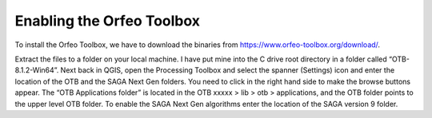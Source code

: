 ==========================
Enabling the Orfeo Toolbox
==========================

To install the Orfeo Toolbox, we have to download the binaries from https://www.orfeo-toolbox.org/download/.

.. image:: img/orfeo_1.jpg
  :align: center


.. image:: img/orfeo_2.jpg
  :align: center


Extract the files to a folder on your local machine. I have put mine into the C drive root directory in a folder called “OTB-8.1.2-Win64”. Next back in QGIS, open the Processing Toolbox and select the spanner (Settings) icon and enter the location of the OTB and the SAGA Next Gen folders. You need to click in the right hand side to make the browse buttons appear.
The “OTB Applications folder” is located in the OTB xxxxx > lib > otb > applications, and the OTB folder points to the upper level OTB folder.
To enable the SAGA Next Gen algorithms enter the location of the SAGA version 9 folder.
